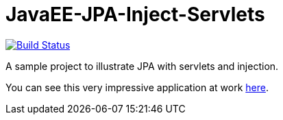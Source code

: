 = JavaEE-JPA-Inject-Servlets

image:https://travis-ci.com/oliviercailloux/JavaEE-JPA-Inject-Servlets.svg?branch=master["Build Status", link="https://travis-ci.com/oliviercailloux/JavaEE-JPA-Inject-Servlets"]

A sample project to illustrate JPA with servlets and injection.

You can see this very impressive application at work https://javaee-jpa-inject-servlets.eu-gb.mybluemix.net/getItemsServletJTAEntityManager[here].

